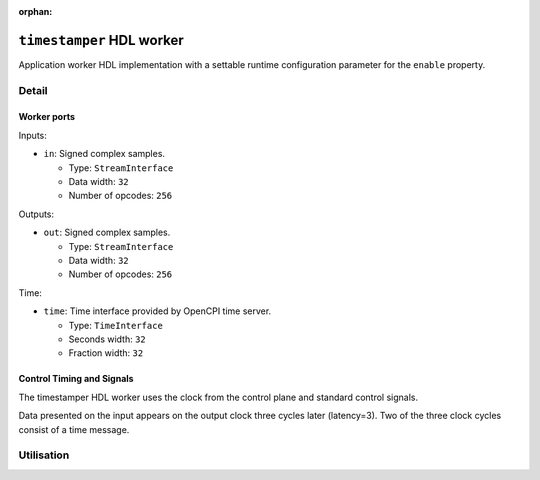 .. timestamper HDL worker


:orphan:

.. _timestamper-HDL-worker:


``timestamper`` HDL worker
==========================
Application worker HDL implementation with a settable runtime configuration parameter for the ``enable`` property.

Detail
------
.. ocpi_documentation_worker::

Worker ports
~~~~~~~~~~~~

Inputs:

* ``in``: Signed complex samples.
  
  * Type: ``StreamInterface``
    
  * Data width: ``32``
    
  * Number of opcodes: ``256``

Outputs:

* ``out``: Signed complex samples.
  
  * Type: ``StreamInterface``
    
  * Data width: ``32``
    
  * Number of opcodes: ``256``

Time:

* ``time``: Time interface provided by OpenCPI time server.
  
  * Type: ``TimeInterface``
    
  * Seconds width: ``32``
    
  * Fraction width: ``32``


Control Timing and Signals
~~~~~~~~~~~~~~~~~~~~~~~~~~
The timestamper HDL worker uses the clock from the control plane and standard
control signals.

Data presented on the input appears on the output clock three cycles later
(latency=3).  Two of the three clock cycles consist of a time message.

Utilisation
-----------
.. ocpi_documentation_utilisation::
